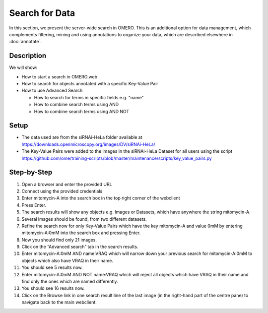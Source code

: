 Search for Data
===============

In this section, we present the server-wide search in OMERO. This is an additional option for data management, which complements filtering, mining and using annotations to organize your data, which are described elsewhere in :doc:`annotate`.

**Description**
---------------

We will show:

-  How to start a search in OMERO.web

-  How to search for objects annotated with a specific Key-Value Pair

-  How to use Advanced Search

   -  How to search for terms in specific fields e.g. "name"

   -  How to combine search terms using AND

   -  How to combine search terms using AND NOT

**Setup**
---------

-  The data used are from the siRNAi-HeLa folder available at \ https://downloads.openmicroscopy.org/images/DV/siRNAi-HeLa/

-  The Key-Value Pairs were added to the images in the siRNAi-HeLa Dataset for all users using the script \ https://github.com/ome/training-scripts/blob/master/maintenance/scripts/key_value_pairs.py

**Step-by-Step**
----------------

#.  Open a browser and enter the provided URL

#.  Connect using the provided credentials

#.  Enter mitomycin-A into the search box in the top right corner of the webclient |image1|

#.  Press Enter.

#.  The search results will show any objects e.g. Images or Datasets, which have anywhere the string mitomycin-A.

#.  Several images should be found, from two different datasets.

#.  Refine the search now for only Key-Value Pairs which have the key mitomycin-A and value 0mM by entering mitomycin-A:0mM into the search box and pressing Enter.

#.  Now you should find only 21 images.

#.  Click on the “Advanced search” tab in the search results.

#. Enter mitomycin-A:0mM AND name:VRAQ which will narrow down your previous search for mitomycin-A:0mM to objects which also have VRAQ in their name.

#. You should see 5 results now.

#. Enter mitomycin-A:0mM AND NOT name:VRAQ which will reject all objects which have VRAQ in their name and find only the ones which are named differently.

#. You should see 16 results now.

#. Click on the Browse link |image2|\ in one search result line of the last image (in the right-hand part of the centre pane) to navigate back to the main webclient.

.. |image1| image:: images/search1.png
   :width: 2.38542in
   :height: 0.36458in
.. |image2| image:: images/search2.png
   :width: 0.55208in
   :height: 0.27083in
